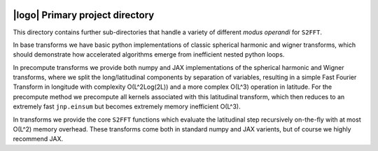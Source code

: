 .. image:: https://img.shields.io/badge/GitHub-S2FFT-blue.svg?style=flat
    :target: https://github.com/astro-informatics/s2fft
.. image:: https://github.com/astro-informatics/s2fft/actions/workflows/tests.yml/badge.svg?branch=main
    :target: https://github.com/astro-informatics/s2fft/actions/workflows/tests.yml
.. image:: https://readthedocs.org/projects/ansicolortags/badge/?version=latest
    :target: https://astro-informatics.github.io/s2fft
.. image:: https://codecov.io/gh/astro-informatics/s2fft/branch/main/graph/badge.svg?token=7QYAFAAWLE
    :target: https://codecov.io/gh/astro-informatics/s2fft
.. image:: https://img.shields.io/badge/License-MIT-yellow.svg
    :target: https://opensource.org/licenses/MIT
.. image:: http://img.shields.io/badge/arXiv-xxxx.xxxxx-orange.svg?style=flat
    :target: https://arxiv.org/abs/xxxx.xxxxx
.. image:: https://img.shields.io/badge/code%20style-black-000000.svg
    :target: https://github.com/psf/black

|logo| Primary project directory
=================================================================================================================

.. |logo| raw:: html

   <img src="../docs/assets/sax_logo.png" align="left" height="85" width="98">

This directory contains further sub-directories that handle a variety of different 
*modus operandi* for ``S2FFT``. 

In base transforms we have basic python implementations 
of classic spherical harmonic and wigner transforms, which should demonstrate how 
accelerated algorithms emerge from inefficient nested python loops. 

In precompute transforms we provide both numpy and JAX implementations of the spherical 
harmonic and Wigner transforms, where we split the long/latitudinal components by separation 
of variables, resulting in a simple Fast Fourier Transform in longitude with complexity 
O(L^2Log(2L)) and a more complex O(L^3) operation in latitude. For the precompute method 
we precompute all kernels associated with this latitudinal transform, which then reduces 
to an extremely fast ``jnp.einsum`` but becomes extremely memory inefficient O(L^3).

In transforms we provide the core ``S2FFT`` functions which evaluate the latitudinal step 
recursively on-the-fly with at most O(L^2) memory overhead. These transforms come both 
in standard numpy and JAX varients, but of course we highly recommend JAX.
